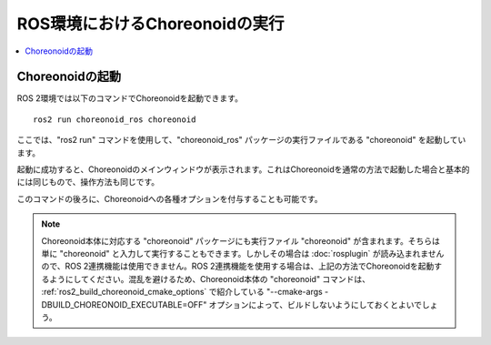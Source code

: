 ROS環境におけるChoreonoidの実行
===============================

.. contents::
   :local:

.. highlight:: sh

.. _choreonoid_ros2_run_choreonoid:

Choreonoidの起動
----------------

ROS 2環境では以下のコマンドでChoreonoidを起動できます。 ::

   ros2 run choreonoid_ros choreonoid

ここでは、"ros2 run" コマンドを使用して、"choreonoid_ros" パッケージの実行ファイルである "choreonoid" を起動しています。

起動に成功すると、Choreonoidのメインウィンドウが表示されます。これはChoreonoidを通常の方法で起動した場合と基本的には同じもので、操作方法も同じです。

このコマンドの後ろに、Choreonoidへの各種オプションを付与することも可能です。

.. note:: Choreonoid本体に対応する "choreonoid" パッケージにも実行ファイル "choreonoid" が含まれます。そちらは単に "choreonoid" と入力して実行することもできます。しかしその場合は :doc:`rosplugin` が読み込まれませんので、ROS 2連携機能は使用できません。ROS 2連携機能を使用する場合は、上記の方法でChoreonoidを起動するようにしてください。混乱を避けるため、Choreonoid本体の "choreonoid" コマンドは、 :ref:`ros2_build_choreonoid_cmake_options` で紹介している "--cmake-args -DBUILD_CHOREONOID_EXECUTABLE=OFF" オプションによって、ビルドしないようにしておくとよいでしょう。
